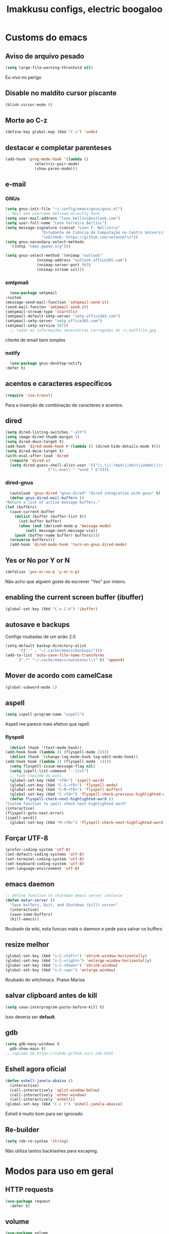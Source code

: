 #+title: Imakkusu configs, electric boogaloo
* Customs do emacs
** Aviso de arquivo pesado
   #+begin_src emacs-lisp
     (setq large-file-warning-threshold nil)
   #+end_src
   Eu vivo no perigo
** Disable no maldito cursor piscante
   #+begin_src emacs-lisp
     (blink-cursor-mode 0)
   #+end_src
** Morte ao C-z
   #+begin_src emacs-lisp
     (define-key global-map (kbd "C-z") 'undo)
   #+end_src
** destacar e completar parenteses
   #+begin_src emacs-lisp
     (add-hook 'prog-mode-hook '(lambda ()
				  (electric-pair-mode)
				  (show-paren-mode)))
   #+end_src
** e-mail
*** GNUs
    #+begin_src emacs-lisp
      (setq gnus-init-file "~/.config/emacs/gnus/gnus.el")
      ;; Mail and username defined directly here
      (setq user-mail-address "leon_bellini@outlook.com")
      (setq user-full-name "Leon Ferreira Bellini")
      (setq message-signature (concat "Leon F. Bellini\n"
				      "Estudante de Ciência da Computação no Centro Universitário FEI\n"
				      "\nGitHub: https://github.com/seleonel\n"))
      (setq gnus-secondary-select-methods
	    '((nntp "news.gwene.org")))

      (setq gnus-select-method '(nnimap "outlook"
					(nnimap-address "outlook.office365.com")
					(nnimap-server-port 993)
					(nnimap-stream ssl)))
    #+end_src
*** smtpmail
    #+begin_src emacs-lisp
      (use-package smtpmail
	:custom
	(message-send-mail-function 'smtpmail-send-it)
	(send-mail-functon 'smtpmail-send-it)
	(smtpmail-stream-type 'starttls)
	(smtpmail-default-smtp-server "smtp.office365.com")
	(smtpmail-smtp-server "smtp.office365.com")
	(smtpmail-smtp-service 587))
      ;; todas as informações necessárias carregadas do ~/.authfile.gpg
    #+end_src
    cliente de email bem simples
*** notify
    #+begin_src emacs-lisp
      (use-package gnus-desktop-notify
	:defer t)
    #+end_src
*** COMMENT mail encrypt                                                   
    #+begin_src emacs-lisp
      (setq mm-sign-option 'guided)
      (add-hook 'message-send-hook 'mml-secure-message-sign)
    #+end_src
** acentos e caracteres específicos
   #+begin_src emacs-lisp
     (require 'iso-transl)
   #+end_src
   Para a inserção de combinação de caracteres
   e acentos. 
** dired
   #+begin_src emacs-lisp
     (setq dired-listing-switches "-alh")
     (setq image-dired-thumb-margin 5)
     (setq dired-dwin-target t)
     (add-hook 'dired-mode-hook #'(lambda () (dired-hide-details-mode t)))
     (setq dired-dwim-target t)
     (with-eval-after-load 'dired
       (require 'dired-x)
       (setq dired-guess-shell-alist-user '(("\\.\\(:?mp4\\|mkv\\|webm\\)\\'" "mpv ? &")
					    ("\\.exe\\'" "wine ? &"))))
   #+end_src
*** dired-gnus
    #+begin_src emacs-lisp
      (autoload 'gnus-dired "gnus-dired" "dired integration with gnus" t)
      (defun gnus-dired-mail-buffers ()
	"Return a list of active message buffers."
	(let (buffers)
	  (save-current-buffer
	    (dolist (buffer (buffer-list t))
	      (set-buffer buffer)
	      (when (and (derived-mode-p 'message-mode)
			 (null message-sent-message-via))
		(push (buffer-name buffer) buffers))))
	  (nreverse buffers)))
      (add-hook 'dired-mode-hook 'turn-on-gnus-dired-mode)
    #+end_src
** Yes or No por Y or N
   #+begin_src emacs-lisp
     (defalias 'yes-or-no-p 'y-or-n-p)
   #+end_src
   Não acho que alguém goste de escrever
   "Yes" por inteiro.
** enabling the current screen buffer (ibuffer)
   #+begin_src emacs-lisp
     (global-set-key (kbd "C-x C-b") 'ibuffer)
   #+end_src
** autosave e backups
   Configs roubadas de um anão 2.0
   #+begin_src emacs-lisp
     (setq-default backup-directory-alist
		   '(("." . "~/.cache/emacs/backups/")))
     (add-to-list 'auto-save-file-name-transforms
		  `(".*" "~/.cache/emacs/autosave/\\1" t) 'append)
   #+end_src
** Mover de acordo com camelCase
   #+begin_src emacs-lisp
     (global-subword-mode 1)
   #+end_src
** aspell 
   #+begin_src emacs-lisp
     (setq ispell-program-name "aspell")
   #+end_src
   Aspell me parece mais efetivo que ispell.
*** flyspell
    #+begin_src emacs-lisp
      (dolist (hook '(text-mode-hook))
	(add-hook hook (lambda () (flyspell-mode 1))))
      (dolist (hook '(change-log-mode-hook log-edit-mode-hook))
	(add-hook hook (lambda () (flyspell-mode -1))))
      (setq flyspell-issue-message-flag nil)
      (setq ispell-list-command "--list")
      ;; tudo copiado da wiki
      (global-set-key (kbd "<f8>") 'ispell-word)
      (global-set-key (kbd "C-S-<f8>") 'flyspell-mode)
      (global-set-key (kbd "C-M-<f8>") 'flyspell-buffer)
      (global-set-key (kbd "C-<f8>") 'flyspell-check-previous-highlighted-word)
      (defun flyspell-check-next-highlighted-word ()
	"Custom function to spell check next highlighted word"
	(interactive)
	(flyspell-goto-next-error)
	(ispell-word))
      (global-set-key (kbd "M-<f8>") 'flyspell-check-next-highlighted-word)
    #+end_src
** Forçar UTF-8
   #+begin_src emacs-lisp
     (prefer-coding-system 'utf-8)
     (set-default-coding-systems 'utf-8)
     (set-terminal-coding-system 'utf-8)
     (set-keyboard-coding-system 'utf-8)
     (set-language-environment 'utf-8)
   #+end_src
** emacs daemon
   #+begin_src emacs-lisp
     ;; define function to shutdown emacs server instance
     (defun matar-server ()
       "Save buffers, Quit, and Shutdown (kill) server"
       (interactive)
       (save-some-buffers)
       (kill-emacs))
   #+end_src
   Roubado da wiki, esta funcao mata o daemon e pede para salvar os buffers
** resize melhor
   #+begin_src emacs-lisp
     (global-set-key (kbd "s-C-<left>") 'shrink-window-horizontally)
     (global-set-key (kbd "s-C-<right>") 'enlarge-window-horizontally)
     (global-set-key (kbd "s-C-<down>") 'shrink-window)
     (global-set-key (kbd "s-C-<up>") 'enlarge-window)
   #+end_src
   Roubado do witchmacs. Praise Marisa
** salvar clipboard antes de kill
   #+begin_src emacs-lisp
     (setq save-interprogram-paste-before-kill t)
   #+end_src
   Isso deveria ser *default*.

** gdb
   #+begin_src emacs-lisp
     (setq gdb-many-windows t
	   gdb-show-main t)
     ;; copiado de https://tuhdo.github.io/c-ide.html
   #+end_src
** Eshell agora oficial
   #+begin_src emacs-lisp
     (defun eshell-janela-abaixo ()
       (interactive)
       (call-interactively 'split-window-below)
       (call-interactively 'other-window)
       (call-interactively 'eshell))
     (global-set-key (kbd "C-c t") 'eshell-janela-abaixo)
   #+end_src
   Eshell é muito bom para ser ignorado
** Re-builder
   #+begin_src emacs-lisp
     (setq reb-re-syntax 'string)
   #+end_src
   Não utiliza tantos backlashes para escaping.
* Modos para uso em geral
** HTTP requests
   #+begin_src emacs-lisp
     (use-package request
       :defer t)
   #+end_src
** volume
   #+begin_src emacs-lisp
     (use-package volume
       :defer t)
   #+end_src
   Controle de volume pelo emacs, combina bem com
   bongo. 
** tablist
   #+begin_src emacs-lisp
     (use-package tablist
       :defer t)
   #+end_src
** pdf-tools
   #+begin_src emacs-lisp
     (use-package pdf-tools
       :defer t
       :init
       (pdf-loader-install))
   #+end_src
** nov.el
   #+begin_src emacs-lisp
     (use-package nov
       :custom
       (nov-text-width 80)
       :config
       (add-to-list 'auto-mode-alist '("\\.epub\\'" . nov-mode))
       :hook
       (nov-mode . (lambda () (face-remap-add-relative 'variable-pitch :family "FreeSerif"
						       :height 1.5))))
   #+end_src
** Processos assíncronos
   #+begin_src emacs-lisp
     (use-package async
       :defer t
       :config
       (use-package auth-source
	 :custom
	 (auth-sources '("~/.authinfo.gpg" "~/.authinfo")))
       (dired-async-mode 1)
       (async-bytecomp-package-mode 1))
   #+end_src
   Roubado do witchmacs (novamente)
** page-break-lines
   #+begin_src emacs-lisp
     (use-package page-break-lines
       :defer t)
   #+end_src
** projectile
   #+begin_src emacs-lisp
     (use-package projectile
       :init
       (projectile-mode 1)
       :bind
       ("C-c f" . projectile-command-map))
   #+end_src
** *Which key*
   #+begin_src emacs-lisp
     (use-package which-key
       :hook
       (after-init .  which-key-mode))
   #+end_src
** avy
   #+begin_src emacs-lisp
     (use-package avy
       :bind
       ("C-c l" . avy-goto-line)
       ("C-c w" . avy-goto-word-1)
       ("C-c y" . avy-copy-line))
   #+end_src
*** ivy
    #+begin_src emacs-lisp
      (use-package ivy
	:config
	(ivy-mode 1)
	:custom
	(ivy-use-virtual-buffers t)
	(enable-recursive-minibuffers t))
    #+end_src
   **** swiper
     #+begin_src emacs-lisp
       (use-package swiper
	 :after ivy
	 :bind
	 ("C-c p" . swiper-isearch)
	 ("C-x b" . ivy-switch-buffer))
     #+end_src
**** Counsel
     #+begin_src emacs-lisp 
	      (use-package counsel
		:after ivy
		:config
		(define-key ivy-minibuffer-map (kbd "TAB") 'ivy-partial)
		(define-key counsel-find-file-map (kbd "s-j") #'(lambda ()
								  (interactive)
								  (let ((input (ivy--input)))
								    (ivy-quit-and-run
								      (counsel-file-jump)))))
		:bind
		;; replacing emacs defaults with counsel
		("M-x" . counsel-M-x)
		("C-x C-f" . counsel-find-file)
		("C-h f" . counsel-describe-function)
		("C-h v" . counsel-describe-variable)
		;; imenu provides a nice alternative to imenu
		("C-c m" . counsel-imenu)
		;; file jump is recursive, but kinda slow
		("C-c J" . counsel-file-jump)
		;; good for searching emacs-lisp functions
		("C-c i" . counsel-info-lookup-symbol)
		;; external things
		("C-c g" . counsel-git-grep)
		("<f5>" . counsel-compile)
		("<f9>". counsel-org-capture))
     #+end_src
** magit
   #+begin_src emacs-lisp
     (use-package magit
       :bind
       ("C-x g" . magit-status))
   #+end_src
** LSP-mode
   #+begin_src emacs-lisp
     (use-package lsp-mode
       :ensure-system-package (pyls . python-language-server)
       :init (setq lsp-keymap-prefix "C-c ]")
       :hook (((python-mode js2-mode) . lsp)
	      (lsp-mode . lsp-enable-which-key-integration))
       :commands lsp
       :custom
       ;; shows breadcrumb line and change its default layout
       (lsp-headerline-breadcrumb-mode t)
       (lsp-headerline-breadcrumb-segments '(project file symbols))

       ;; shows all possible code actions available
       (lsp-modeline-code-actions-mode t))

     (use-package lsp-ui :commands lsp-ui-mode)
     ;; ivy integration
     (use-package lsp-ivy :commands lsp-ivy-workspace-symbol)
     ;; treemacs integration gives me nice icons so why not
     (use-package lsp-treemacs :commands lsp-treemacs-errors-list)
   #+end_src
** autocompletion
   #+begin_src emacs-lisp
     (use-package company
       :config
       (define-key company-active-map (kbd "<return>") nil)
       (define-key company-active-map (kbd "RET") nil)
       :custom
       (company-idle-delay 0)
       (company-minimum-prefix-length 2)
       (company-selection-wrap-around t)
       (company-tng-configure-default)
       :hook
       (after-init . global-company-mode))
   #+end_src
*** quickhelp
    #+begin_src emacs-lisp
      (use-package company-quickhelp
	:custom
	(company-quickhelp-delay 1.5)
	:hook
	(prog-mode . company-quickhelp-mode))
    #+end_src
    Mostra documentação automaticamente.
** browse kill ring
   #+begin_src emacs-lisp
     (use-package browse-kill-ring
       :bind
       ("M-y" . 'browse-kill-ring))
   #+end_src
** expand region
   #+begin_src emacs-lisp
     (use-package expand-region
       :bind
       ("C-c e" . er/expand-region))
   #+end_src
** multiple cursors
   #+begin_src emacs-lisp
     (use-package multiple-cursors
       :bind
       ("C-c q" . 'mc/mark-next-like-this)
       ("C-c a" . 'mc/mark-all-like-this))
   #+end_src
   Pacote pra múltiplos cursores.
** sudo-edit
   #+begin_src emacs-lisp
     (use-package sudo-edit
       :bind
       ("C-c s" . sudo-edit))
   #+end_src
** transpose-frame
   #+begin_src emacs-lisp
     (use-package transpose-frame
       :defer t)
   #+end_src
   Pacote para /management/ de janelas

** smart tabs
   #+begin_src emacs-lisp
     (use-package smart-tabs-mode
       :defer t
       :config
       (smart-tabs-add-language-support latex latex-mode-hook
	 ((latex-indent-line . 4)
	  (latex-indent-region . 4)))
       (smart-tabs-insinuate 'c 'c++ 'java 'latex)
       (smart-tabs-advice js2-indent-line js2-basic-offset))
   #+end_src
   esse código copiei de um anão
** define-word
   #+begin_src emacs-lisp
     (use-package define-word
       :bind
       ("C-c d" . define-word)
       ("C-c u" . define-word-at-point))
   #+end_src
   Bom para procurar significado de palavras.

** undo-tree
   #+begin_src emacs-lisp
     (use-package undo-tree
       :defer t
       :init
       (global-undo-tree-mode))
   #+end_src
** column enforce mode
   #+begin_src emacs-lisp
     (use-package column-enforce-mode
       :hook
       ((prog-mode text-mode) . column-enforce-mode))
   #+end_src
   Enforça a regra dos 80(?) caracteres em uma linha, ou pelo menos
   só mostra um limite
** Rainbow
*** Rainbow-delimiters
    #+begin_src emacs-lisp
      (use-package rainbow-delimiters
	:hook
	(prog-mode . rainbow-delimiters-mode))
    #+end_src
*** Rainbow mode
    #+begin_src emacs-lisp
      (use-package rainbow-mode
	:hook
	(prog-mode . rainbow-mode))
    #+end_src
    Códigos de cor *hexadecimais* ficam coloridos yay
** Ace window
   #+begin_src emacs-lisp
     (use-package ace-window
       :custom
       (aw-keys '(?a ?s ?d ?f ?g ?h ?j ?k ?l))
       (aw-background nil)
       :bind
       ([remap other-window] .  ace-window))
   #+end_src
** bongo
   #+begin_src emacs-lisp
     (use-package bongo
       :defer t
       :custom
       (bongo-default-directory "~/Music")
       (bongo-insert-whole-directory-trees t)
       (bongo-display-playback-mode-indicator t)
       (bongo-display-inline-playback-progress t)
       (bongo-enabled-backends '(mpv vlc)))
   #+end_src
** flycheck
   #+begin_src emacs-lisp
     (use-package flycheck
       :defer t
       :config
       (global-flycheck-mode t))
   #+end_src

* Configurações visuais
** pagina inicial em si
   #+begin_src emacs-lisp
     (use-package dashboard
       :init
       (dashboard-setup-startup-hook)
       :custom
       (dashboard-banner-logo-title "BEM VINDO AO MARAVILHOSO IMAKKUSU")
       (dashboard-startup-banner (concat (getenv "XDG_CONFIG_HOME") "/emacs/img/kicchiri.png"))
       (dashboard-center-content t)
       (dashboard-show-shortcuts nil)
       (dashboard-items '((recents . 20)
			  (bookmarks . 5)
			  (agenda . 10)
			  (projects . 5)))
       (dashboard-set-heading-icons t)
       (dashboard-set-file-icons t)
       ;; adds agenda 
       (show-week-agenda-p t)
       (dashboard-footer-messages '("emags :DDDDDDDD"))
       (initial-buffer-choice (lambda () (get-buffer "*dashboard*"))))
   #+end_src


   *Garanta que a imagem existe pls*

** Fonte
   #+begin_src emacs-lisp
     (setq default-frame-alist '((font . "Iosevka 12")))
   #+end_src
   
** Barra de tarefas
   #+begin_src emacs-lisp
     (tool-bar-mode -1)
   #+end_src
   Remove *toda* a barra de tarefas

** mostrar linhazitas
   #+begin_src emacs-lisp
     (line-number-mode 1)
     (column-number-mode 1)
   #+end_src

** Barra de menu
   #+begin_src emacs-lisp
     (menu-bar-mode -1)
   #+end_src
   Menu é inútil e toma espaço

** Highlight de linha
   #+begin_src emacs-lisp
     (global-hl-line-mode t)
   #+end_src

   *LINHAS CHAMAM MAIS ATENÇÃO AGR*

** TEMA ATUAL
   
*** Tema branco
    #+begin_src emacs-lisp
      (use-package modus-operandi-theme
	:defer t
	:init
	(load-theme 'modus-operandi t)) 
    #+end_src
** modeline
   #+begin_src emacs-lisp
     (use-package doom-modeline
       :hook
       (window-setup . doom-modeline-mode)
       :custom
       (doom-modeline-icon t)) 
   #+end_src
** line numbers
   #+begin_src emacs-lisp
     (add-hook 'prog-mode-hook #'(lambda () (display-line-numbers-mode)))
   #+end_src
** Barra de scroll(?)
   #+begin_src emacs-lisp
     (scroll-bar-mode -1)
   #+end_src
** Pretty symbols
   #+begin_src emacs-lisp
     (global-prettify-symbols-mode t)
   #+end_src
** all-the-icons
   #+begin_src emacs-lisp
     (use-package all-the-icons)
   #+end_src
*** icons-dired
    #+begin_src emacs-lisp
      (use-package all-the-icons-dired
	:hook
	(dired-mode . all-the-icons-dired-mode))
    #+end_src
*** all-the-icons-ivy
    #+begin_src emacs-lisp
      (use-package all-the-icons-ivy
	:hook
	(after-init . all-the-icons-ivy-setup))
    #+end_src
* Modos para linguagens de programação e markdown
** common lisp
   #+begin_src emacs-lisp
     ;; common lisp implementation that I've chosen
     (setq inferior-lisp-program "sbcl")

     (use-package slime
       :config
       (slime-setup '(slime-fancy slime-company))
       :hook
       (common-lisp-mode . slime))
   #+end_src
*** slime-company
    #+begin_src emacs-lisp
      (use-package slime-company
	:defer t
	:after (slime company))
    #+end_src
** lispy
   #+begin_src emacs-lisp
     (use-package lispy
       :hook
       ((emacs-lisp-mode lisp-mode) . (lambda () (lispy-mode 1))))

     ;; lispy on eval expression
     (defun conditionally-enable-lispy ()
       (when (eq this-command 'eval-expression)
	 (lispy-mode 1)))
     (add-hook 'minibuffer-setup-hook 'conditionally-enable-lispy)
   #+end_src
** Yasnippet
   #+begin_src emacs-lisp
     (use-package yasnippet
       :hook
       (prog-mode . yas-minor-mode))
   #+end_src
*** Yasnippet snippets
    #+begin_src emacs-lisp
      (use-package yasnippet-snippets
        :after yasnippet
	:defer t)
    #+end_src
** C e C++
*** c-headers 
    #+begin_src emacs-lisp
      (defun c-open-header-in-place ()
	(local-set-key (kbd "C-c h") 'ff-find-other-file))
      (add-hook 'c-initialization-hook 'c-open-header-in-place)
    #+end_src
*** LSP server
    #+begin_src emacs-lisp
      (use-package ccls
	:ensure-system-package ccls
	:hook
	((c-mode c++-mode) . (lambda () (require 'ccls) (lsp))))
    #+end_src
** Pacotinhos pra mobile/web
*** web-mode
    #+begin_src emacs-lisp
      (use-package web-mode
	:defer t
	:config
	(add-to-list 'auto-mode-alist '("\\.html?\\'" . web-mode)))
    #+end_src
*** JS2 mode
    #+begin_src emacs-lisp
      (use-package js2-mode
	:defer t
	:config
	(add-to-list 'auto-mode-alist '("\\.js\\'" . js2-mode))
	(add-to-list 'auto-mode-alist '("\\.jsx?\\'" . js2-jsx-mode))
	(add-to-list 'interpreter-mode-alist '("node" . js2-jsx-mode)))
    #+end_src
*** htmlize
    #+begin_src emacs-lisp
      (use-package htmlize
	:defer t)
    #+end_src
*** simple-httpd
    #+begin_src emacs-lisp
      (use-package simple-httpd
	:defer t)
    #+end_src
    servidor web "minimalista"
*** skewer mode
    #+begin_src emacs-lisp
      (use-package impatient-mode
	:defer t)
    #+end_src
    Interpretador de forms de html/css/js, também tem um repl
** latex
*** auctex
    #+begin_src emacs-lisp
      (use-package tex
	:defer t
	:straight auctex
	:hook
	(LaTeX-mode . visual-line-mode)
	(LaTeX-mode . flyspell-mode)
	(LaTeX-mode . LaTeX-math-mode)
	(LaTeX-mode . turn-on-reftex)
	:custom
	(TeX-auto-save t)
	(TeX-parse-self t)
	(TeX-master nil)
	(reftex-plug-into-AUCTeX t)
	(TeX-PDF-mode t)
	:hook
	(TeX-mode .
		  (lambda ()
		    (setq TeX-command-extra-options "-shell-escape"))))

    #+end_src 
    Para edição aprimorada de documentos TEX
*** LSP
    #+begin_src emacs-lisp
      (use-package lsp-latex
	:ensure-system-package texlab
	:hook
	((TeX-mode LaTeX-mode bibtex-mode) . lsp))
    #+end_src
* Org-mode
** Tamanho do latex preview
   #+begin_src emacs-lisp
     (setq org-format-latex-options (plist-put org-format-latex-options :scale 1.6))
   #+end_src
** olivetti mode
   #+begin_src emacs-lisp
     (use-package olivetti
       :defer t
       :custom
       (olivetti-body-width 80))
   #+end_src
   Melhor para a escrita de documentos. 
** Refile
   #+begin_src emacs-lisp
     (setq org-refile-targets '((nil :maxlevel . 4)
				(nil :tag . "candidate")))
   #+end_src
** Src split window
   #+begin_src emacs-lisp
     (setq org-src-window-setup 'split-window-below)
   #+end_src
** Inline Images
   #+begin_src emacs-lisp
     (setq org-display-inline-images t)
     (setq org-redisplay-inline-images t) 
     (setq org-startup-with-inline-images t)
     (setq org-image-actual-width 600)
     (with-eval-after-load 'org
       (add-hook 'org-babel-after-execute-hook
		 #'(lambda ()
		     (when org-inline-image-overlays
		       (org-redisplay-inline-images)))))
   #+end_src
   Mostra por padrão as imagens no próprio buffer do org
** plantuml
   Programito bom para desenvolver diagramas de classes e fluxogramas.
   #+begin_src emacs-lisp
     (setq jar-path (expand-file-name
		     (concat
		      (getenv "XDG_DATA_HOME") "/plantuml/plantuml.jar")))
     (use-package plantuml-mode
       :defer t
       :custom
       (plantuml-jar-path jar-path)
       (org-plantuml-jar-path jar-path)
       (plantuml-default-exec-mode 'jar))
   #+end_src
** belos simbolos
   #+begin_src emacs-lisp
     (add-hook 'org-mode-hook 'org-toggle-pretty-entities)
   #+end_src
** babel
   #+begin_src emacs-lisp
     (org-babel-do-load-languages 
      'org-babel-load-languages 
      '((plantuml . t)
	(python . t)
	(dot . t)
	(lisp . t)
	(shell . t)))
   #+end_src
   Algumas opções de linguagens do babel
** org-superstar
   #+begin_src emacs-lisp
     (use-package org-superstar
       :defer t
       :hook
       (org-mode . (lambda () (org-superstar-mode 1)))
       :custom
       (org-hide-leading-stars nil)
       (org-superstar-leading-bullet ?\s)
       (org-superstar-prettify-item-bullets t)
       (org-superstar-item-bullet-alist '((?* . ?►)
					  (?+ . ?◐)
					  (?- . ?◆))))
   #+end_src
   Tae um bom nome.
** org-roam
   #+begin_src emacs-lisp
     (use-package org-roam
       :hook
       (after-init . org-roam-mode)
       :bind (:map org-roam-mode-map
		   (("C-c n l" . org-roam)
		    ("C-c n f" . org-roam-find-file)
		    ("C-c n g" . org-roam-graph)
		    ("C-c n d" . org-roam-dailies-date))
		   :map org-mode-map
		   (("C-c n i" . org-roam-insert)))
       :init
       (autoload 'org-roam-protocol "org-roam-protocol"
	 "org roam's way of dealing with external input"
	 t)
       :custom
       (org-roam-directory (concat (getenv "HOME") "/Estudo/arquivos-org/"))
       (org-roam-index-file "./index.org")
       ;; graphing options
       (org-roam-completion-system 'ivy)
       (org-roam-graph-viewer "/usr/bin/firefox-esr")
       (org-roam-graph-node-extra-config '(
					   ("shape" . "oval")
					   ("style" . "filled")
					   ("fillcolor" . "PaleVioletRed1")
					   ("color" . "VioletRed1")
					   ("fontcolor" . "black")
					   ("fontname" . "Roboto")))
       (org-roam-graph-extra-config '(("rankdir" . "BT")))
       (org-roam-graph-edge-extra-config '(("dir" . "none")
					   ("color" . "PaleVioletRed1"))))
   #+end_src
   Bom pra brainstorming
** org-download
   #+begin_src emacs-lisp
     (use-package org-download
       :custom
       (org-download-method 'directory)
       (org-download-image-dir "~/Pictures/org/")
       (org-download-heading-lvl nil)
       (org-download-screenshot-method "xclip")
       :hook
       (org-mode . (lambda () (require 'org-download)))
       (dired-mode . org-download-enable))      
   #+end_src
** esconder formatação de fonte (negrito, itálico, ttt, etc)
   #+begin_src emacs-lisp
     (setq org-hide-emphasis-markers t)
   #+end_src
** moderncv
   #+begin_src emacs-lisp
     (use-package ox-moderncv
       :straight (:host gitlab :repo "Titan-C/org-cv")
       :init (require 'ox-moderncv))
   #+end_src
* *Minhas* funções (algumas roubadas)
** numeros aleatorios num dado range
   #+begin_src emacs-lisp
     (defun numero-random (user-input)
       "Gera um numero com a quantidade de digitos especificada pelo user."
       (interactive "s Insira a quantidade de dígitos: ")
       (let ((string-to-transform ""))
	 (dotimes (i (string-to-number user-input))
	   (setq string-to-transform (concat string-to-transform (calc-eval "random(10)"))))
	 (insert string-to-transform)))
   #+end_src
** Função horrível para enviar screenshot num buffer de mail
   #+begin_src emacs-lisp
     (defun mail-screenshot-from-clipboard (string-user)
       "Attaches an image in which filename's defined by the user.
     Said image is always saved in /tmp/<filename>.
     This function depends on xclip existing within the system."
       (interactive "sPlease type in a filename for the attachment: ")
       (let* ((filename-to-save (concat "/tmp/" string-user ".png"))
	      (installed-? (executable-find "xclip"))
	      (command-to-save (format "xclip -selection clipboard -o > %s" filename-to-save)))
	 (if installed-?
	     (if (zerop (shell-command command-to-save))
		   (with-current-buffer (current-buffer)
		     (mail-add-attachment filename-to-save))
		 (print "Xclip has failed to save the file"))
	   (print "Need xclip to run!"))))
   #+end_src
** Integração de company com o yasnippet
   Roubado da [[https://www.emacswiki.org/emacs/CompanyMode][EmacsWiki]].
   #+begin_src emacs-lisp
     (defun check-expansion ()
       (save-excursion
	 (if (looking-at "\\_>") t
	   (backward-char 1)
	   (if (looking-at "\\.") t
	     (backward-char 1)
	     (if (looking-at "->") t nil)))))

     (defun do-yas-expand ()
       (let ((yas/fallback-behavior 'return-nil))
	 (yas/expand)))

     (defun tab-indent-or-complete ()
       (interactive)
       (if (minibufferp)
	   (minibuffer-complete)
	 (if (or (not yas/minor-mode)
		 (null (do-yas-expand)))
	     (if (check-expansion)
		 (company-complete-common)
	       (indent-for-tab-command)))))

     (global-set-key (kbd "M-<tab>") 'tab-indent-or-complete)
   #+end_src
